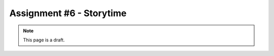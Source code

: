 Assignment #6 - Storytime
=========================

.. note:: This page is a draft.

.. todo:: Assignment gist

    Tell a story about how we work by analyzing and visualizing the git logs from class repositories. Present the story using IPython notebook or some equivalent venue of your choice (deck.js + d3?) I'll provide the git information in an easy to read format (e.g., pandas dataframe).